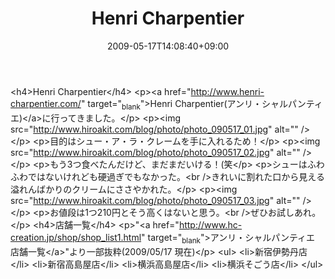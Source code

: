 #+TITLE: Henri Charpentier
#+DATE: 2009-05-17T14:08:40+09:00
#+DRAFT: false
#+TAGS: 過去記事インポート

<h4>Henri Charpentier</h4>
<p><a href="http://www.henri-charpentier.com/" target="_blank">Henri Charpentier(アンリ・シャルパンティエ)</a>に行ってきました。</p>
<p><img src="http://www.hiroakit.com/blog/photo/photo_090517_01.jpg" alt="" /></p>
<p>目的はシュー・ア・ラ・クレームを手に入れるため！</p>
<p><img src="http://www.hiroakit.com/blog/photo/photo_090517_02.jpg" alt="" /></p>
<p>もう3つ食べたんだけど、まだまだいける！(笑</p>
<p>シューはふわふわではないけれども硬過ぎでもなかった。<br />きれいに割れた口から見える溢れんばかりのクリームにささやかれた。</p>
<p><img src="http://www.hiroakit.com/blog/photo/photo_090517_03.jpg" alt="" /></p>
<p>お値段は1つ210円とそう高くはないと思う。<br />ぜひお試しあれ。</p>
<h4>店舗一覧</h4>
<p>"<a href="http://www.hc-creation.jp/shop/shop_list1.html" target="_blank">アンリ・シャルパンティエ　店舗一覧</a>"より一部抜粋(2009/05/17 現在)</p>
<ul>
<li>新宿伊勢丹店</li>
<li>新宿高島屋店</li>
<li>横浜高島屋店</li>
<li>横浜そごう店</li>
</ul>

